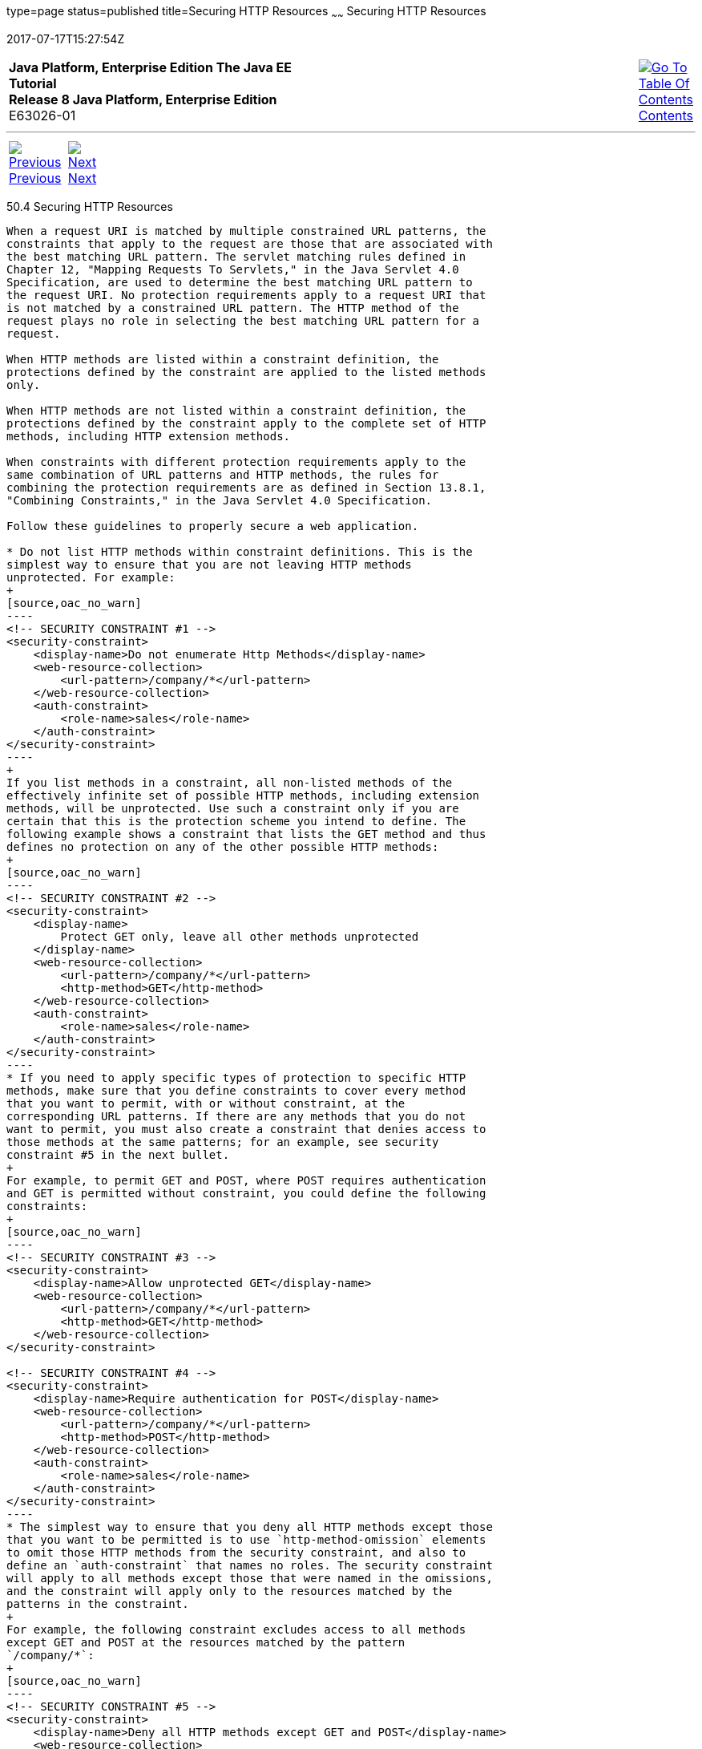 type=page
status=published
title=Securing HTTP Resources
~~~~~~
Securing HTTP Resources
=======================
2017-07-17T15:27:54Z

[[top]]

[width="100%",cols="50%,45%,^5%",]
|=======================================================================
|*Java Platform, Enterprise Edition The Java EE Tutorial* +
*Release 8 Java Platform, Enterprise Edition* +
E63026-01
|
|link:toc.html[image:img/toc.gif[Go To Table Of
Contents] +
Contents]
|=======================================================================

'''''

[cols="^5%,^5%,90%",]
|=======================================================================
|link:security-advanced003.html[image:img/leftnav.gif[Previous] +
Previous] 
|link:security-advanced005.html[image:img/rightnav.gif[Next] +
Next] | 
|=======================================================================


[[BABGEJJJ]]

[[securing-http-resources]]
50.4 Securing HTTP Resources
----------------------------

When a request URI is matched by multiple constrained URL patterns, the
constraints that apply to the request are those that are associated with
the best matching URL pattern. The servlet matching rules defined in
Chapter 12, "Mapping Requests To Servlets," in the Java Servlet 4.0
Specification, are used to determine the best matching URL pattern to
the request URI. No protection requirements apply to a request URI that
is not matched by a constrained URL pattern. The HTTP method of the
request plays no role in selecting the best matching URL pattern for a
request.

When HTTP methods are listed within a constraint definition, the
protections defined by the constraint are applied to the listed methods
only.

When HTTP methods are not listed within a constraint definition, the
protections defined by the constraint apply to the complete set of HTTP
methods, including HTTP extension methods.

When constraints with different protection requirements apply to the
same combination of URL patterns and HTTP methods, the rules for
combining the protection requirements are as defined in Section 13.8.1,
"Combining Constraints," in the Java Servlet 4.0 Specification.

Follow these guidelines to properly secure a web application.

* Do not list HTTP methods within constraint definitions. This is the
simplest way to ensure that you are not leaving HTTP methods
unprotected. For example:
+
[source,oac_no_warn]
----
<!-- SECURITY CONSTRAINT #1 -->
<security-constraint>
    <display-name>Do not enumerate Http Methods</display-name>
    <web-resource-collection>
        <url-pattern>/company/*</url-pattern>
    </web-resource-collection>
    <auth-constraint>
        <role-name>sales</role-name>
    </auth-constraint>
</security-constraint>
----
+
If you list methods in a constraint, all non-listed methods of the
effectively infinite set of possible HTTP methods, including extension
methods, will be unprotected. Use such a constraint only if you are
certain that this is the protection scheme you intend to define. The
following example shows a constraint that lists the GET method and thus
defines no protection on any of the other possible HTTP methods:
+
[source,oac_no_warn]
----
<!-- SECURITY CONSTRAINT #2 -->
<security-constraint>
    <display-name>
        Protect GET only, leave all other methods unprotected
    </display-name>
    <web-resource-collection>
        <url-pattern>/company/*</url-pattern>
        <http-method>GET</http-method>
    </web-resource-collection>
    <auth-constraint>
        <role-name>sales</role-name>
    </auth-constraint>
</security-constraint>
----
* If you need to apply specific types of protection to specific HTTP
methods, make sure that you define constraints to cover every method
that you want to permit, with or without constraint, at the
corresponding URL patterns. If there are any methods that you do not
want to permit, you must also create a constraint that denies access to
those methods at the same patterns; for an example, see security
constraint #5 in the next bullet.
+
For example, to permit GET and POST, where POST requires authentication
and GET is permitted without constraint, you could define the following
constraints:
+
[source,oac_no_warn]
----
<!-- SECURITY CONSTRAINT #3 -->
<security-constraint>
    <display-name>Allow unprotected GET</display-name>
    <web-resource-collection>
        <url-pattern>/company/*</url-pattern>
        <http-method>GET</http-method>
    </web-resource-collection>
</security-constraint>

<!-- SECURITY CONSTRAINT #4 -->
<security-constraint>
    <display-name>Require authentication for POST</display-name>
    <web-resource-collection>
        <url-pattern>/company/*</url-pattern>
        <http-method>POST</http-method>
    </web-resource-collection>
    <auth-constraint>
        <role-name>sales</role-name>
    </auth-constraint>
</security-constraint>
----
* The simplest way to ensure that you deny all HTTP methods except those
that you want to be permitted is to use `http-method-omission` elements
to omit those HTTP methods from the security constraint, and also to
define an `auth-constraint` that names no roles. The security constraint
will apply to all methods except those that were named in the omissions,
and the constraint will apply only to the resources matched by the
patterns in the constraint.
+
For example, the following constraint excludes access to all methods
except GET and POST at the resources matched by the pattern
`/company/*`:
+
[source,oac_no_warn]
----
<!-- SECURITY CONSTRAINT #5 -->
<security-constraint>
    <display-name>Deny all HTTP methods except GET and POST</display-name>
    <web-resource-collection>
        <url-pattern>/company/*</url-pattern>
        <http-method-omission>GET</http-method-omission>
        <http-method-omission>POST</http-method-omission>
    </web-resource-collection>
    <auth-constraint/>
</security-constraint>
----
+
If you want to extend these exclusions to the unconstrained parts of
your application, also include the URL pattern `/` (forward slash):
+
[source,oac_no_warn]
----
<!-- SECURITY CONSTRAINT #6 -->
<security-constraint>
    <display-name>Deny all HTTP methods except GET and POST</display-name>
    <web-resource-collection>
        <url-pattern>/company/*</url-pattern>
        <url-pattern>/</url-pattern>
        <http-method-omission>GET</http-method-omission>
        <http-method-omission>POST</http-method-omission>
    </web-resource-collection>
    <auth-constraint/>
</security-constraint>
----
* If, for your web application, you do not want any resource to be
accessible unless you explicitly define a constraint that permits access
to it, you can define an `auth-constraint` that names no roles and
associate it with the URL pattern `/`. The URL pattern `/` is the
weakest matching pattern. Do not list any HTTP methods in this
constraint:
+
[source,oac_no_warn]
----
<!-- SECURITY CONSTRAINT #7 -->
<security-constraint>
    <display-name>
        Switch from Constraint to Permission model
        (where everything is denied by default)
    </display-name>
    <web-resource-collection>
        <url-pattern>/</url-pattern>
    </web-resource-collection>
    <auth-constraint/>
</security-constraint>
----

'''''

[width="100%",cols="^5%,^5%,^10%,^65%,^10%,^5%",]
|====================================================================
|link:security-advanced003.html[image:img/leftnav.gif[Previous] +
Previous] 
|link:security-advanced005.html[image:img/rightnav.gif[Next] +
Next]
|
|image:img/oracle.gif[Oracle Logo]
link:cpyr.html[ +
Copyright © 2014, 2017, Oracle and/or its affiliates. All rights reserved.]
|
|link:toc.html[image:img/toc.gif[Go To Table Of
Contents] +
Contents]
|====================================================================
